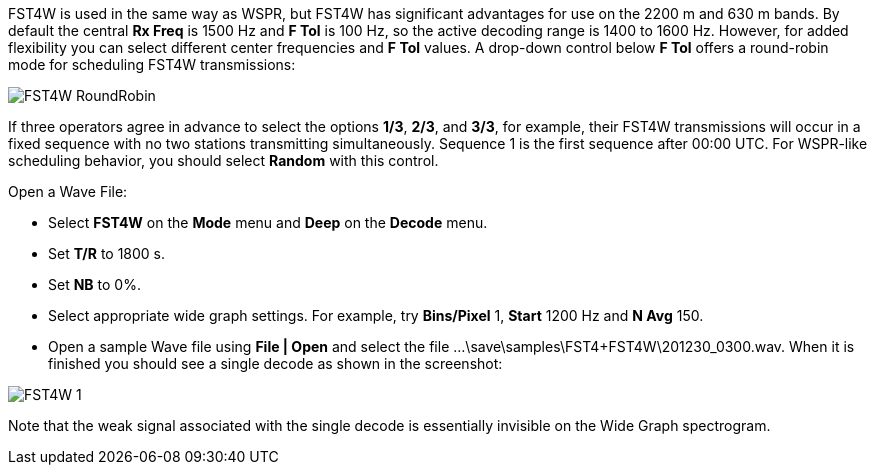 FST4W is used in the same way as WSPR, but FST4W has significant
advantages for use on the 2200 m and 630 m bands.  By default the
central *Rx Freq* is 1500 Hz and *F Tol* is 100 Hz, so the active
decoding range is 1400 to 1600 Hz.  However, for added flexibility you
can select different center frequencies and *F Tol* values. A
drop-down control below *F Tol* offers a round-robin mode for
scheduling FST4W transmissions:

image::FST4W_RoundRobin.png[align="center"]

If three operators agree in advance to select the options *1/3*,
*2/3*, and *3/3*, for example, their FST4W transmissions will occur in
a fixed sequence with no two stations transmitting simultaneously.
Sequence 1 is the first sequence after 00:00 UTC.  For WSPR-like
scheduling behavior, you should select *Random* with this control.

.Open a Wave File:

- Select *FST4W* on the *Mode* menu and *Deep* on the *Decode* menu.
- Set *T/R* to 1800 s. 
- Set *NB* to 0%.
- Select appropriate wide graph settings. For example, try *Bins/Pixel* 1, 
*Start* 1200 Hz and *N Avg* 150. 
- Open a sample Wave file using *File | Open* and select the file
...\save\samples\FST4+FST4W\201230_0300.wav. 
When it is finished you should see a single decode as shown in the 
screenshot:

image::FST4W-1.png[align="left"]

Note that the weak signal associated with the single decode is
essentially invisible on the Wide Graph spectrogram.
